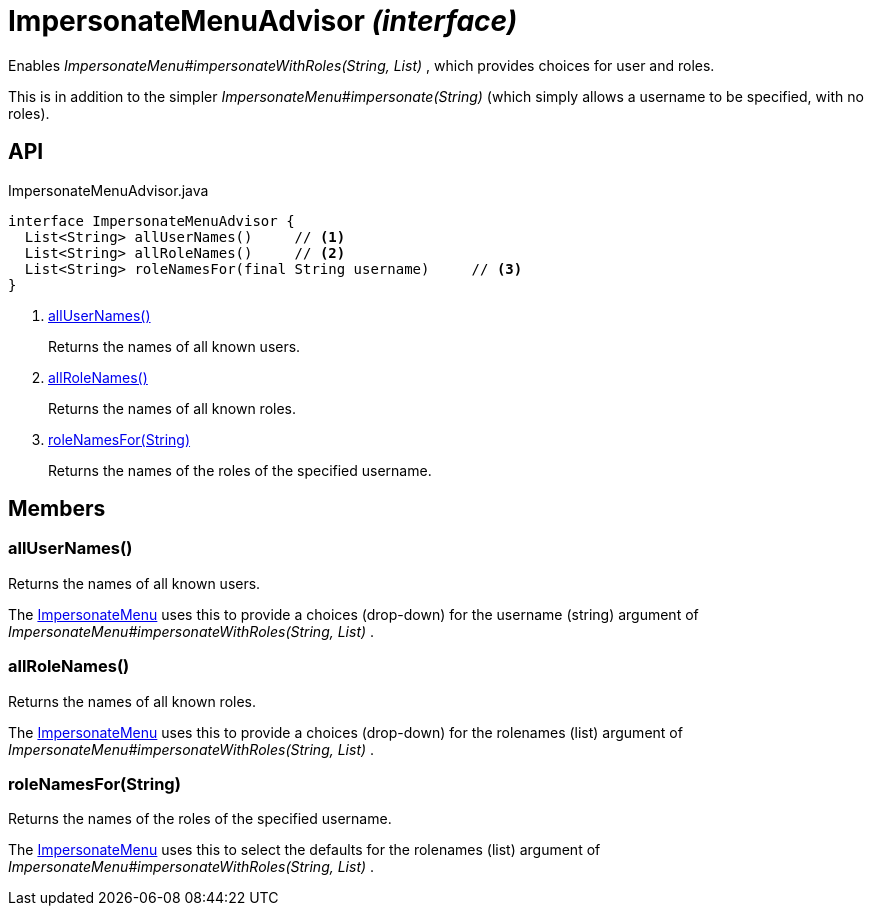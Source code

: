 = ImpersonateMenuAdvisor _(interface)_
:Notice: Licensed to the Apache Software Foundation (ASF) under one or more contributor license agreements. See the NOTICE file distributed with this work for additional information regarding copyright ownership. The ASF licenses this file to you under the Apache License, Version 2.0 (the "License"); you may not use this file except in compliance with the License. You may obtain a copy of the License at. http://www.apache.org/licenses/LICENSE-2.0 . Unless required by applicable law or agreed to in writing, software distributed under the License is distributed on an "AS IS" BASIS, WITHOUT WARRANTIES OR  CONDITIONS OF ANY KIND, either express or implied. See the License for the specific language governing permissions and limitations under the License.

Enables _ImpersonateMenu#impersonateWithRoles(String, List)_ , which provides choices for user and roles.

This is in addition to the simpler _ImpersonateMenu#impersonate(String)_ (which simply allows a username to be specified, with no roles).

== API

[source,java]
.ImpersonateMenuAdvisor.java
----
interface ImpersonateMenuAdvisor {
  List<String> allUserNames()     // <.>
  List<String> allRoleNames()     // <.>
  List<String> roleNamesFor(final String username)     // <.>
}
----

<.> xref:#allUserNames__[allUserNames()]
+
--
Returns the names of all known users.
--
<.> xref:#allRoleNames__[allRoleNames()]
+
--
Returns the names of all known roles.
--
<.> xref:#roleNamesFor__String[roleNamesFor(String)]
+
--
Returns the names of the roles of the specified username.
--

== Members

[#allUserNames__]
=== allUserNames()

Returns the names of all known users.

The xref:refguide:applib:index/services/user/ImpersonateMenu.adoc[ImpersonateMenu] uses this to provide a choices (drop-down) for the username (string) argument of _ImpersonateMenu#impersonateWithRoles(String, List)_ .

[#allRoleNames__]
=== allRoleNames()

Returns the names of all known roles.

The xref:refguide:applib:index/services/user/ImpersonateMenu.adoc[ImpersonateMenu] uses this to provide a choices (drop-down) for the rolenames (list) argument of _ImpersonateMenu#impersonateWithRoles(String, List)_ .

[#roleNamesFor__String]
=== roleNamesFor(String)

Returns the names of the roles of the specified username.

The xref:refguide:applib:index/services/user/ImpersonateMenu.adoc[ImpersonateMenu] uses this to select the defaults for the rolenames (list) argument of _ImpersonateMenu#impersonateWithRoles(String, List)_ .

